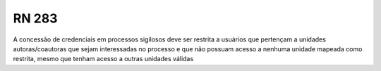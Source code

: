 **RN 283**
==========
A concessão de credenciais em processos sigilosos deve ser restrita a usuários que pertençam a unidades autoras/coautoras que sejam interessadas no processo e que não possuam acesso a nenhuma unidade mapeada como restrita, mesmo que tenham acesso a outras unidades válidas
